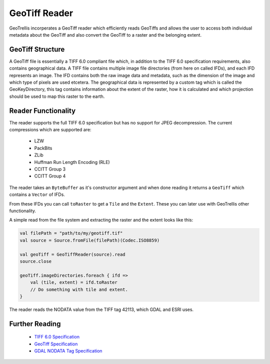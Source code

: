 .. _geotiffreader:
.. _`GeoTiff Reader`:

GeoTiff Reader
==============

GeoTrellis incorperates a GeoTiff reader which efficiently reads GeoTiffs and allows the user to access both individual metadata about the GeoTiff and also convert the GeoTiff to a raster and the belonging extent.

GeoTiff Structure
-----------------

A GeoTiff file is essentially a TIFF 6.0 compliant file which, in addition to the TIFF 6.0 specification requirements, also contains geographical data. A TIFF file contains multiple image file directories (from here on called IFDs), and each IFD represents an image. The IFD contains both the raw image data and metadata, such as the dimension of the image and which type of pixels are used etcetera. The geographical data is represented by a custom tag which is called the GeoKeyDirectory, this tag contains information about the extent of the raster, how it is calculated and which projection should be used to map this raster to the earth.

Reader Functionality
--------------------

The reader supports the full TIFF 6.0 specification but has no support for JPEG decompression. The current compressions which are supported are:

 - LZW
 - PackBits
 - ZLib
 - Huffman Run Length Encoding (RLE)
 - CCITT Group 3
 - CCITT Group 4

The reader takes an ``ByteBuffer`` as it's constructor argument and when done reading it returns a ``GeoTiff`` which contains a ``Vector`` of IFDs.

From these IFDs you can call ``toRaster`` to get a ``Tile`` and the ``Extent``. These you can later use with GeoTrellis other functionality.

A simple read from the file system and extracting the raster and the extent looks like this:

.. code-block:: scala

    val filePath = "path/to/my/geotiff.tif"
    val source = Source.fromFile(filePath)(Codec.ISO8859)

    val geoTiff = GeoTiffReader(source).read
    source.close

    geoTiff.imageDirectories.foreach { ifd =>
        val (tile, extent) = ifd.toRaster
        // Do something with tile and extent.
    }

The reader reads the NODATA value from the TIFF tag 42113, which GDAL and ESRI uses.

Further Reading
---------------

 - `TIFF 6.0 Specification`_
 - `GeoTiff Specification`_
 - `GDAL NODATA Tag Specification`_
.. _`TIFF 6.0 Specification`: https://partners.adobe.com/public/developer/en/tiff/TIFF6.pdf
.. _`GeoTiff Specification`: http://landsathandbook.gsfc.nasa.gov/pdfs/geotiff_spec.pdf
.. _`GDAL NODATA TAG Specification`: http://www.awaresystems.be/imaging/tiff/tifftags/gdal_nodata.html

